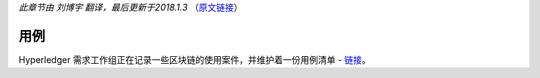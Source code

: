 *此章节由 刘博宇 翻译，最后更新于2018.1.3* （`原文链接`_）

.. _`原文链接`: http://hyperledger-fabric.readthedocs.io/en/latest/usecases.html

用例
=========

Hyperledger 需求工作组正在记录一些区块链的使用案件，并维护着一份用例清单 - `链接 <https://wiki.hyperledger.org/groups/requirements/use-case-inventory>`_。

.. Licensed under Creative Commons Attribution 4.0 International License
   https://creativecommons.org/licenses/by/4.0/

